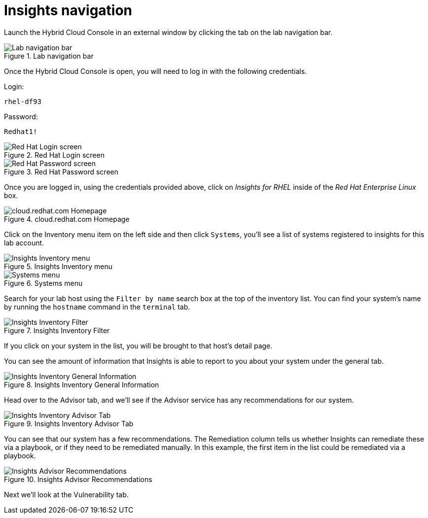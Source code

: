 :imagesdir: ../assets/images

= Insights navigation

Launch the Hybrid Cloud Console in an external window by clicking the tab on the lab navigation bar.

.Lab navigation bar
image::RHCC_tab.png[Lab navigation bar]

Once the Hybrid Cloud Console is open, you will need to log in with the following credentials.

Login:

[source,js]
----
rhel-df93
----

Password:

[source,js]
----
Redhat1!
----

.Red Hat Login screen
image::cloud-console-login.png[Red Hat Login screen]

.Red Hat Password screen
image::cloud-console-login-pass.png[Red Hat Password screen]

Once you are logged in, using the credentials provided above, click on
_Insights for RHEL_ inside of the _Red Hat Enterprise Linux_ box.

.cloud.redhat.com Homepage
image::insights_for_rhel_button.png[cloud.redhat.com Homepage]

Click on the Inventory menu item on the left side and then click `+Systems+`, you’ll see a list of systems registered to insights for this lab account.

.Insights Inventory menu
image::inventory_button.png[Insights Inventory menu]

.Systems menu
image::systems_button.png[Systems menu]

Search for your lab host using the `+Filter by name+` search box at the top of the inventory list. You can find your system’s name by running the `+hostname+` command in the `+terminal+` tab.

.Insights Inventory Filter
image::insights-inv-filter.png[Insights Inventory Filter]

If you click on your system in the list, you will be brought to that host’s detail page.

You can see the amount of information that Insights is able to report to you about your system under the general tab.

.Insights Inventory General Information
image::general_information.png[Insights Inventory General Information]

Head over to the Advisor tab, and we’ll see if the Advisor service has any recommendations for our system.

.Insights Inventory Advisor Tab
image::advisor_tab.png[Insights Inventory Advisor Tab]

You can see that our system has a few recommendations. The Remediation column tells us whether Insights can remediate these via a playbook, or if they need to be remediated manually. In this example, the first item in the list could be remediated via a playbook.

.Insights Advisor Recommendations
image::advisor-recommendations.png[Insights Advisor Recommendations]

Next we’ll look at the Vulnerability tab.
